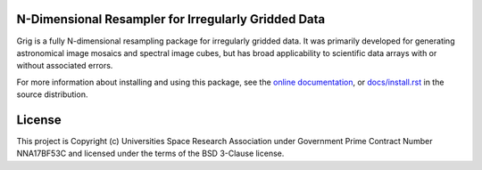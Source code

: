 N-Dimensional Resampler for Irregularly Gridded Data
----------------------------------------------------

Grig is a fully N-dimensional resampling package for irregularly
gridded data.  It was primarily developed for generating astronomical
image mosaics and spectral image cubes, but has broad applicability
to scientific data arrays with or without associated errors.

For more information about installing and using this package, see
the `online documentation <https://SOFIA-USRA.github.io/grig/>`__,
or `docs/install.rst <docs/install.rst>`__ in the source distribution.


License
-------

This project is Copyright (c) Universities Space Research Association
under Government Prime Contract Number NNA17BF53C and licensed under
the terms of the BSD 3-Clause license.
